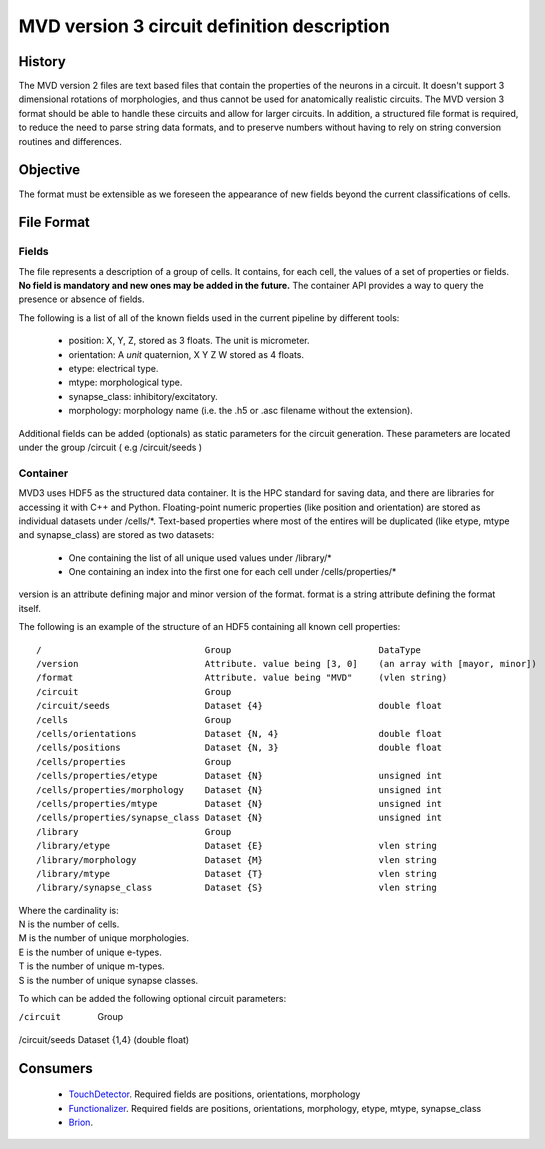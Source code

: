 MVD version 3 circuit definition description
============================================

History
-------

The MVD version 2 files are text based files that contain the properties of the \
neurons in a circuit.  It doesn't support 3 dimensional rotations of \
morphologies, and thus cannot be used for anatomically realistic circuits. The \
MVD version 3 format should be able to handle these circuits and allow for \
larger circuits. In addition, a structured file format is required, to reduce \
the need to parse string data formats, and to preserve numbers without having \
to rely on string conversion routines and differences.

Objective
---------
The format must be extensible as we foreseen the appearance of new fields \
beyond the current classifications of cells.

File Format
-----------

Fields
~~~~~~

The file represents a description of a group of cells. It contains, for each \
cell, the values of a set of properties or fields.
**No field is mandatory and new ones may be added in the future.** The \
container API provides a way to query the presence or absence of fields.

The following is a list of all of the known fields used in the current pipeline \
by different tools:

 - position: X, Y, Z, stored as 3 floats. The unit is micrometer.
 - orientation: A *unit* quaternion, X Y Z W stored as 4 floats.
 - etype: electrical type.
 - mtype: morphological type.
 - synapse_class: inhibitory/excitatory.
 - morphology: morphology name (i.e. the .h5 or .asc filename without \
   the extension).

Additional fields can be added (optionals) as static parameters for the circuit \
generation. These parameters are located under the group /circuit ( e.g /circuit/seeds )

Container
~~~~~~~~~
MVD3 uses HDF5 as the structured data container. It is the HPC standard for \
saving data, and there are libraries for accessing it with C++ and Python.
Floating-point numeric properties (like position and orientation) are stored \
as individual datasets under /cells/\*.
Text-based properties where most of the entires will be duplicated (like \
etype, mtype and synapse_class) are stored as two datasets:
 - One containing the list of all unique used values under /library/\*
 - One containing an index into the first one for each cell under \
   /cells/properties/\*
version is an attribute defining major and minor version of the format.
format is a string attribute defining the format itself.

The following is an example of the structure of an HDF5 containing all known \
cell properties:

::

/                               Group                            DataType
/version                        Attribute. value being [3, 0]    (an array with [mayor, minor])
/format                         Attribute. value being "MVD"     (vlen string)
/circuit                        Group
/circuit/seeds                  Dataset {4}                      double float
/cells                          Group
/cells/orientations             Dataset {N, 4}                   double float
/cells/positions                Dataset {N, 3}                   double float
/cells/properties               Group
/cells/properties/etype         Dataset {N}                      unsigned int
/cells/properties/morphology    Dataset {N}                      unsigned int
/cells/properties/mtype         Dataset {N}                      unsigned int
/cells/properties/synapse_class Dataset {N}                      unsigned int
/library                        Group
/library/etype                  Dataset {E}                      vlen string
/library/morphology             Dataset {M}                      vlen string
/library/mtype                  Dataset {T}                      vlen string
/library/synapse_class          Dataset {S}                      vlen string



| Where the cardinality is:
| N is the number of cells.
| M is the number of unique morphologies.
| E is the number of unique e-types.
| T is the number of unique m-types.
| S is the number of unique synapse classes.

To which can be added the following optional circuit
parameters:

/circuit                        Group
/circuit/seeds                  Dataset {1,4} (double float)

Consumers
---------

 - TouchDetector_. Required fields are positions, orientations, morphology
 - Functionalizer_. Required fields are positions, orientations, morphology, \
   etype, mtype, synapse_class
 - Brion_.

.. _TouchDetector: https://collab.humanbrainproject.eu/#/collab/161/nav/2979
.. _Functionalizer: https://collab.humanbrainproject.eu/#/collab/161/nav/2980
.. _Brion: https://collab.humanbrainproject.eu/#/collab/161/nav/2973


